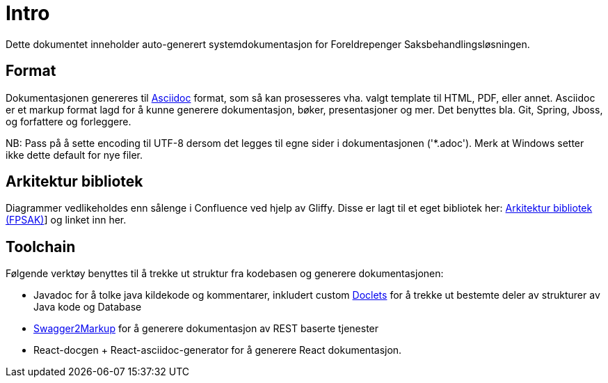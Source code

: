 = Intro
Dette dokumentet inneholder auto-generert systemdokumentasjon for Foreldrepenger Saksbehandlingsløsningen.

== Format
Dokumentasjonen genereres til http://asciidoctor.org/[Asciidoc] format, som så kan prosesseres vha. valgt template til HTML, PDF, eller annet. Asciidoc er et markup format lagd for å kunne generere dokumentasjon, bøker, presentasjoner og mer. Det benyttes bla. Git, Spring, Jboss, og forfattere og forleggere.

NB: Pass på å sette encoding til UTF-8 dersom det legges til egne sider i dokumentasjonen ('*.adoc').  Merk at Windows setter ikke dette default for nye filer.

== Arkitektur bibliotek
Diagrammer vedlikeholdes enn sålenge i Confluence ved hjelp av Gliffy.
Disse er lagt til et eget bibliotek her: https://confluence.adeo.no/display/SVF/10.+Bibliotek+-+Arkitektur[Arkitektur bibliotek (FPSAK)]] og linket inn her.

== Toolchain
Følgende verktøy benyttes til å trekke ut struktur fra kodebasen og generere dokumentasjonen:

* Javadoc for å tolke java kildekode og kommentarer, inkludert custom http://docs.oracle.com/javase/8/docs/technotes/guides/javadoc/doclet/overview.html[Doclets] for å trekke ut bestemte deler av strukturer av Java kode og Database
* https://github.com/Swagger2Markup/swagger2markup[Swagger2Markup] for å generere dokumentasjon av REST baserte tjenester
* React-docgen + React-asciidoc-generator for å generere React dokumentasjon.

